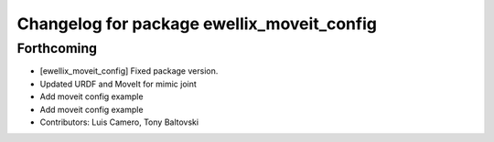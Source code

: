 ^^^^^^^^^^^^^^^^^^^^^^^^^^^^^^^^^^^^^^^^^^^
Changelog for package ewellix_moveit_config
^^^^^^^^^^^^^^^^^^^^^^^^^^^^^^^^^^^^^^^^^^^

Forthcoming
-----------
* [ewellix_moveit_config] Fixed package version.
* Updated URDF and MoveIt for mimic joint
* Add moveit config example
* Add moveit config example
* Contributors: Luis Camero, Tony Baltovski
